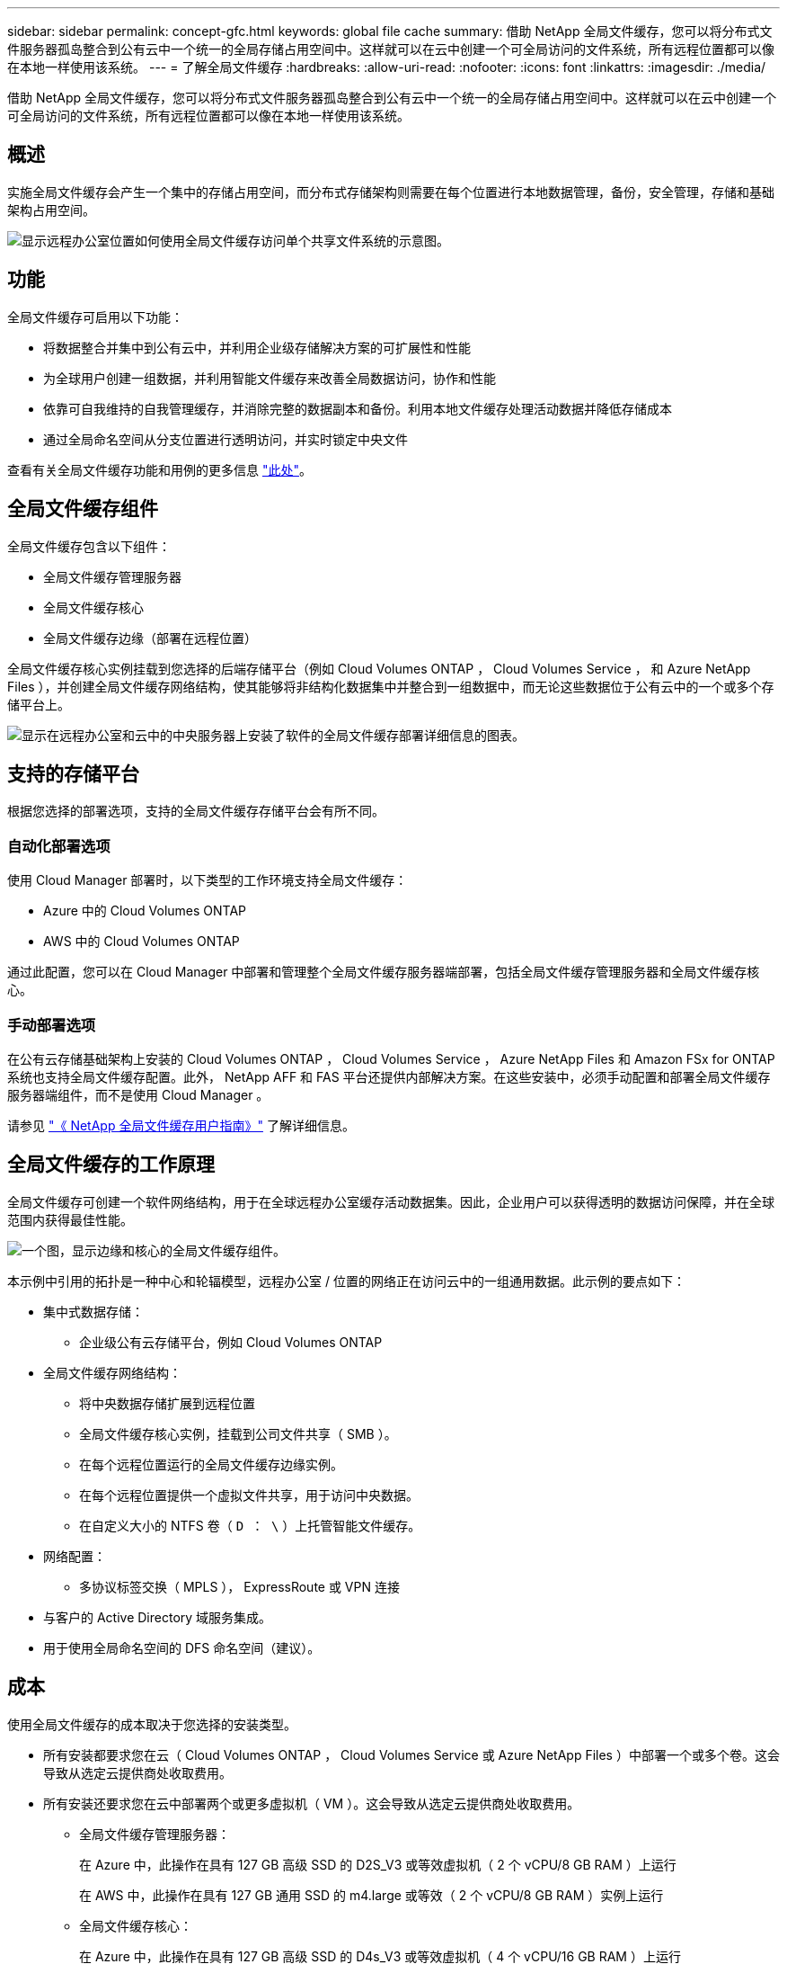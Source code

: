 ---
sidebar: sidebar 
permalink: concept-gfc.html 
keywords: global file cache 
summary: 借助 NetApp 全局文件缓存，您可以将分布式文件服务器孤岛整合到公有云中一个统一的全局存储占用空间中。这样就可以在云中创建一个可全局访问的文件系统，所有远程位置都可以像在本地一样使用该系统。 
---
= 了解全局文件缓存
:hardbreaks:
:allow-uri-read: 
:nofooter: 
:icons: font
:linkattrs: 
:imagesdir: ./media/


[role="lead"]
借助 NetApp 全局文件缓存，您可以将分布式文件服务器孤岛整合到公有云中一个统一的全局存储占用空间中。这样就可以在云中创建一个可全局访问的文件系统，所有远程位置都可以像在本地一样使用该系统。



== 概述

实施全局文件缓存会产生一个集中的存储占用空间，而分布式存储架构则需要在每个位置进行本地数据管理，备份，安全管理，存储和基础架构占用空间。

image:diagram_gfc_image1.png["显示远程办公室位置如何使用全局文件缓存访问单个共享文件系统的示意图。"]



== 功能

全局文件缓存可启用以下功能：

* 将数据整合并集中到公有云中，并利用企业级存储解决方案的可扩展性和性能
* 为全球用户创建一组数据，并利用智能文件缓存来改善全局数据访问，协作和性能
* 依靠可自我维持的自我管理缓存，并消除完整的数据副本和备份。利用本地文件缓存处理活动数据并降低存储成本
* 通过全局命名空间从分支位置进行透明访问，并实时锁定中央文件


查看有关全局文件缓存功能和用例的更多信息 https://cloud.netapp.com/global-file-cache["此处"^]。



== 全局文件缓存组件

全局文件缓存包含以下组件：

* 全局文件缓存管理服务器
* 全局文件缓存核心
* 全局文件缓存边缘（部署在远程位置）


全局文件缓存核心实例挂载到您选择的后端存储平台（例如 Cloud Volumes ONTAP ， Cloud Volumes Service ， 和 Azure NetApp Files ），并创建全局文件缓存网络结构，使其能够将非结构化数据集中并整合到一组数据中，而无论这些数据位于公有云中的一个或多个存储平台上。

image:diagram_gfc_image2.png["显示在远程办公室和云中的中央服务器上安装了软件的全局文件缓存部署详细信息的图表。"]



== 支持的存储平台

根据您选择的部署选项，支持的全局文件缓存存储平台会有所不同。



=== 自动化部署选项

使用 Cloud Manager 部署时，以下类型的工作环境支持全局文件缓存：

* Azure 中的 Cloud Volumes ONTAP
* AWS 中的 Cloud Volumes ONTAP


通过此配置，您可以在 Cloud Manager 中部署和管理整个全局文件缓存服务器端部署，包括全局文件缓存管理服务器和全局文件缓存核心。



=== 手动部署选项

在公有云存储基础架构上安装的 Cloud Volumes ONTAP ， Cloud Volumes Service ， Azure NetApp Files 和 Amazon FSx for ONTAP 系统也支持全局文件缓存配置。此外， NetApp AFF 和 FAS 平台还提供内部解决方案。在这些安装中，必须手动配置和部署全局文件缓存服务器端组件，而不是使用 Cloud Manager 。

请参见 https://repo.cloudsync.netapp.com/gfc/Netapp%20GFC%20User%20Guide%201.1.0.pdf["《 NetApp 全局文件缓存用户指南》"^] 了解详细信息。



== 全局文件缓存的工作原理

全局文件缓存可创建一个软件网络结构，用于在全球远程办公室缓存活动数据集。因此，企业用户可以获得透明的数据访问保障，并在全球范围内获得最佳性能。

image:diagram_gfc_image3.png["一个图，显示边缘和核心的全局文件缓存组件。"]

本示例中引用的拓扑是一种中心和轮辐模型，远程办公室 / 位置的网络正在访问云中的一组通用数据。此示例的要点如下：

* 集中式数据存储：
+
** 企业级公有云存储平台，例如 Cloud Volumes ONTAP


* 全局文件缓存网络结构：
+
** 将中央数据存储扩展到远程位置
** 全局文件缓存核心实例，挂载到公司文件共享（ SMB ）。
** 在每个远程位置运行的全局文件缓存边缘实例。
** 在每个远程位置提供一个虚拟文件共享，用于访问中央数据。
** 在自定义大小的 NTFS 卷（ `D ： \` ）上托管智能文件缓存。


* 网络配置：
+
** 多协议标签交换（ MPLS ）， ExpressRoute 或 VPN 连接


* 与客户的 Active Directory 域服务集成。
* 用于使用全局命名空间的 DFS 命名空间（建议）。




== 成本

使用全局文件缓存的成本取决于您选择的安装类型。

* 所有安装都要求您在云（ Cloud Volumes ONTAP ， Cloud Volumes Service 或 Azure NetApp Files ）中部署一个或多个卷。这会导致从选定云提供商处收取费用。
* 所有安装还要求您在云中部署两个或更多虚拟机（ VM ）。这会导致从选定云提供商处收取费用。
+
** 全局文件缓存管理服务器：
+
在 Azure 中，此操作在具有 127 GB 高级 SSD 的 D2S_V3 或等效虚拟机（ 2 个 vCPU/8 GB RAM ）上运行

+
在 AWS 中，此操作在具有 127 GB 通用 SSD 的 m4.large 或等效（ 2 个 vCPU/8 GB RAM ）实例上运行

** 全局文件缓存核心：
+
在 Azure 中，此操作在具有 127 GB 高级 SSD 的 D4s_V3 或等效虚拟机（ 4 个 vCPU/16 GB RAM ）上运行

+
在 AWS 中，此操作在具有 127 GB 通用 SSD 的 m4.xlarge 或等效（ 4 个 vCPU/16 GB RAM ）实例上运行



* 如果在 Azure 或 AWS 中安装了 Cloud Volumes ONTAP （完全通过 Cloud Manager 部署受支持的配置），则每个站点每年需要支付 3 ， 000 美元的费用（对于每个全局文件缓存边缘实例）。
* 如果使用手动部署选项安装，则定价会有所不同。要查看成本概要，请参见 https://cloud.netapp.com/global-file-cache/roi["计算您的节省潜力"^] 或者，请咨询全球文件缓存解决方案工程师，以讨论适用于您的企业部署的最佳方案。




== 许可

全局文件缓存包括一个基于软件的许可证管理服务器（ LMS ），通过该服务器，您可以使用自动化机制整合许可证管理并将许可证部署到所有核心和边缘实例。

在数据中心或云中部署第一个核心实例时，您可以选择将该实例指定为组织的 LMS 。此 LMS 实例配置一次，通过 HTTPS 连接到订阅服务，并使用我们的支持 / 运营部门在订阅启用后提供的客户 ID 验证您的订阅。指定此名称后，您可以通过提供您的客户 ID 和 LMS 实例的 IP 地址来将您的 Edge 实例与 LMS 相关联。

当您购买其他 Edge 许可证或续订订订阅时，我们的支持 / 运营部门会更新许可证详细信息，例如站点数量或订阅结束日期。在 LMS 查询订阅服务后，许可证详细信息将自动在 LMS 实例上更新，并将应用于您的 GFC 核心和边缘实例。

请参见 https://repo.cloudsync.netapp.com/gfc/Netapp%20GFC%20User%20Guide%201.1.0.pdf["《 NetApp 全局文件缓存用户指南》"^] 有关许可的其他详细信息。



== 限制

Cloud Manager 中支持的全局文件缓存版本要求用作中央存储的后端存储平台必须是一个工作环境，在此环境中，您已在 Azure 或 AWS 中部署了 Cloud Volumes ONTAP 单节点或 HA 对。

目前，使用 Cloud Manager 不支持其他存储平台和其他云提供商，但可以使用传统部署过程进行部署。

这些其他配置，例如在 Microsoft Azure ， Google Cloud 或 AWS 上使用 Cloud Volumes ONTAP 或 Cloud Volumes Service 的全局文件缓存，仍可通过原有过程获得支持。请参见 link:https://cloud.netapp.com/global-file-cache/onboarding["全局文件缓存概述和入职"^] 了解详细信息。
